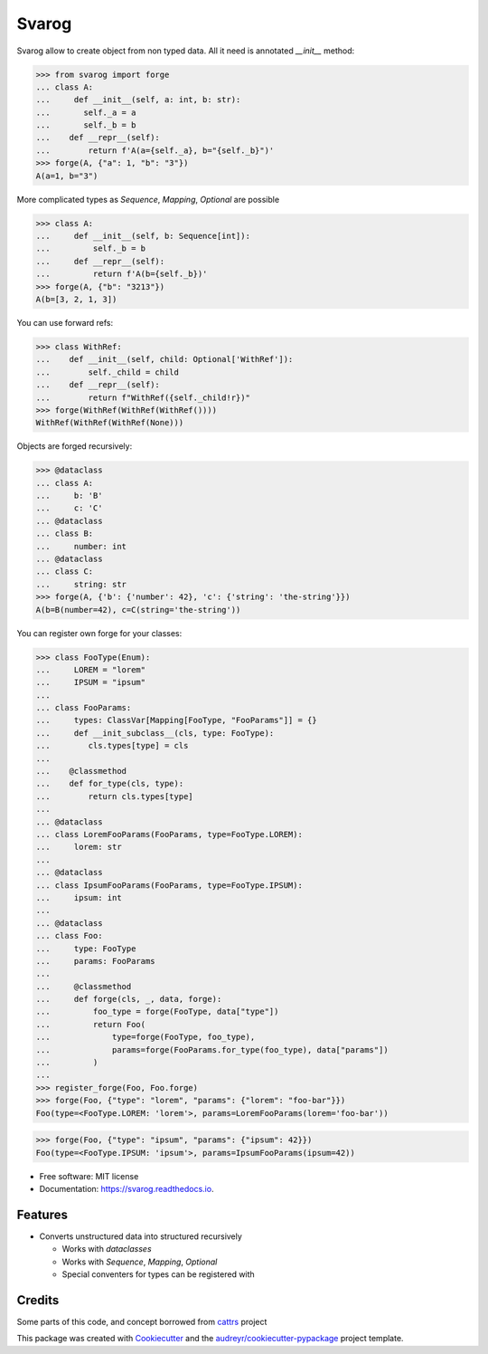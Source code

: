 ======
Svarog
======


.. image:: https://img.shields.io/pypi/v/svarog.svg
        :target: https://pypi.python.org/pypi/svarog

.. image:: https://img.shields.io/travis/dswistowski/svarog.svg
        :target: https://travis-ci.com/dswistowski/svarog

.. image:: https://readthedocs.org/projects/svarog/badge/?version=latest
        :target: https://svarog.readthedocs.io/en/latest/?badge=latest
        :alt: Documentation Status




Svarog allow to create object from non typed data. All it need is annotated `__init__` method:


>>> from svarog import forge
... class A:
...     def __init__(self, a: int, b: str):
...       self._a = a
...       self._b = b
...    def __repr__(self):
...        return f'A(a={self._a}, b="{self._b}")'
>>> forge(A, {"a": 1, "b": "3"})
A(a=1, b="3")


More complicated types as `Sequence`, `Mapping`, `Optional` are possible

>>> class A:
...     def __init__(self, b: Sequence[int]):
...         self._b = b
...     def __repr__(self):
...         return f'A(b={self._b})'
>>> forge(A, {"b": "3213"})
A(b=[3, 2, 1, 3])

You can use forward refs:

>>> class WithRef:
...    def __init__(self, child: Optional['WithRef']):
...        self._child = child
...    def __repr__(self):
...        return f"WithRef({self._child!r})"
>>> forge(WithRef(WithRef(WithRef())))
WithRef(WithRef(WithRef(None)))


Objects are forged recursively:


>>> @dataclass
... class A:
...     b: 'B'
...     c: 'C'
... @dataclass
... class B:
...     number: int
... @dataclass
... class C:
...     string: str
>>> forge(A, {'b': {'number': 42}, 'c': {'string': 'the-string'}})
A(b=B(number=42), c=C(string='the-string'))


You can register own forge for your classes:

>>> class FooType(Enum):
...     LOREM = "lorem"
...     IPSUM = "ipsum"
...
... class FooParams:
...     types: ClassVar[Mapping[FooType, "FooParams"]] = {}
...     def __init_subclass__(cls, type: FooType):
...        cls.types[type] = cls
...
...    @classmethod
...    def for_type(cls, type):
...        return cls.types[type]
...
... @dataclass
... class LoremFooParams(FooParams, type=FooType.LOREM):
...     lorem: str
...
... @dataclass
... class IpsumFooParams(FooParams, type=FooType.IPSUM):
...     ipsum: int
...
... @dataclass
... class Foo:
...     type: FooType
...     params: FooParams
...
...     @classmethod
...     def forge(cls, _, data, forge):
...         foo_type = forge(FooType, data["type"])
...         return Foo(
...             type=forge(FooType, foo_type),
...             params=forge(FooParams.for_type(foo_type), data["params"])
...         )
...
>>> register_forge(Foo, Foo.forge)
>>> forge(Foo, {"type": "lorem", "params": {"lorem": "foo-bar"}})
Foo(type=<FooType.LOREM: 'lorem'>, params=LoremFooParams(lorem='foo-bar'))

>>> forge(Foo, {"type": "ipsum", "params": {"ipsum": 42}})
Foo(type=<FooType.IPSUM: 'ipsum'>, params=IpsumFooParams(ipsum=42))


* Free software: MIT license
* Documentation: https://svarog.readthedocs.io.


Features
--------

* Converts unstructured data into structured recursively

  * Works with `dataclasses`
  * Works with `Sequence`, `Mapping`, `Optional`
  * Special conventers for types can be registered with

Credits
-------

Some parts of this code, and concept borrowed from cattrs_ project

.. _Cattrs: https://github.com/Tinche/cattrs

This package was created with Cookiecutter_ and the `audreyr/cookiecutter-pypackage`_ project template.

.. _Cookiecutter: https://github.com/audreyr/cookiecutter
.. _`audreyr/cookiecutter-pypackage`: https://github.com/audreyr/cookiecutter-pypackage
